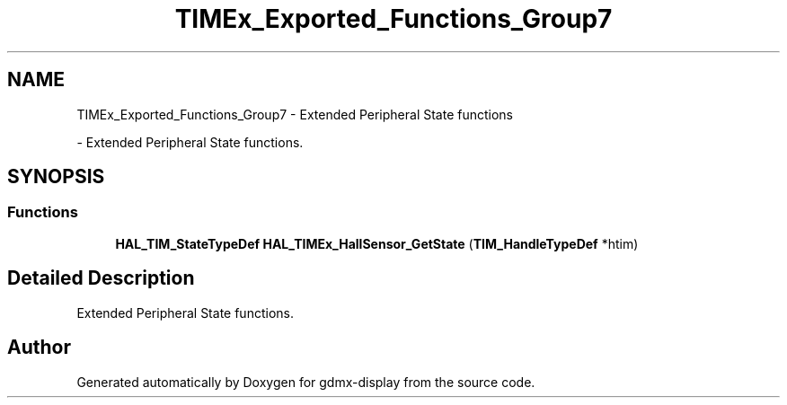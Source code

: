 .TH "TIMEx_Exported_Functions_Group7" 3 "Mon May 24 2021" "gdmx-display" \" -*- nroff -*-
.ad l
.nh
.SH NAME
TIMEx_Exported_Functions_Group7 \- Extended Peripheral State functions
.PP
 \- Extended Peripheral State functions\&.  

.SH SYNOPSIS
.br
.PP
.SS "Functions"

.in +1c
.ti -1c
.RI "\fBHAL_TIM_StateTypeDef\fP \fBHAL_TIMEx_HallSensor_GetState\fP (\fBTIM_HandleTypeDef\fP *htim)"
.br
.in -1c
.SH "Detailed Description"
.PP 
Extended Peripheral State functions\&. 


.SH "Author"
.PP 
Generated automatically by Doxygen for gdmx-display from the source code\&.
